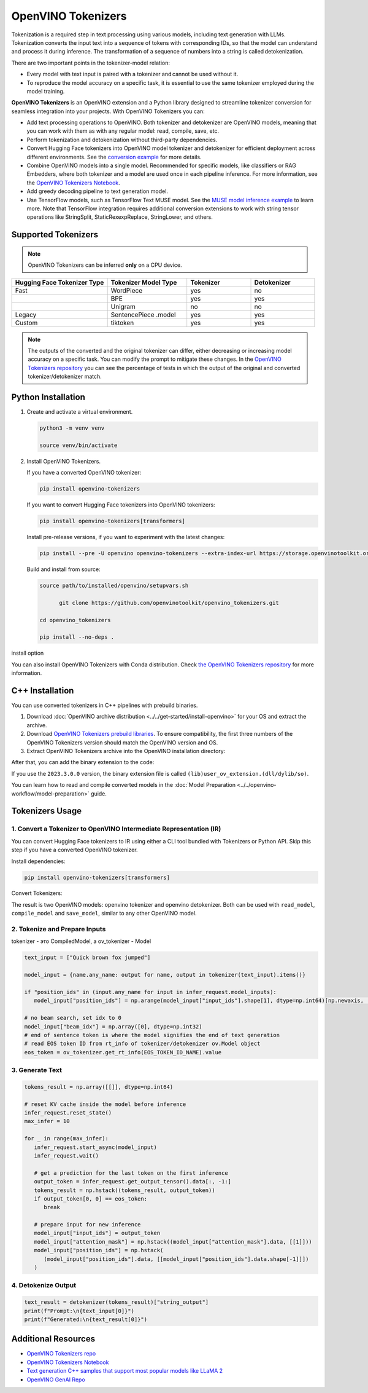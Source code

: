 .. {#tokenizers}

OpenVINO Tokenizers
===============================

Tokenization is a required step in text processing using various models, including text generation with LLMs.
Tokenization converts the input text into a sequence of tokens with corresponding IDs, so that
the model can understand and process it during inference. The transformation of a sequence of numbers into a
string is called detokenization.

.. image:: ../../_static/images/tokenization.svg
   :align: center

There are two important points in the tokenizer-model relation:

* Every model with text input is paired with a tokenizer and cannot be used without it.
* To reproduce the model accuracy on a specific task, it is essential to use the same tokenizer employed during the model training.

**OpenVINO Tokenizers** is an OpenVINO extension and a Python library designed to streamline
tokenizer conversion for seamless integration into your projects. With OpenVINO Tokenizers you can:

* Add text processing operations to OpenVINO. Both tokenizer and detokenizer are OpenVINO models, meaning that you can work with them as with any regular model: read, compile, save, etc.

* Perform tokenization and detokenization without third-party dependencies.

* Convert Hugging Face tokenizers into OpenVINO model tokenizer and detokenizer for efficient deployment across different environments. See the `conversion example <https://github.com/openvinotoolkit/openvino_tokenizers?tab=readme-ov-file#convert-huggingface-tokenizer>`__ for more details.

* Combine OpenVINO models into a single model. Recommended for specific models, like classifiers or RAG Embedders, where both tokenizer and a model are used once in each pipeline inference. For more information, see the `OpenVINO Tokenizers Notebook <https://github.com/openvinotoolkit/openvino_notebooks/blob/master/notebooks/openvino-tokenizers/openvino-tokenizers.ipynb>`__.

* Add greedy decoding pipeline to text generation model.

* Use TensorFlow models, such as TensorFlow Text MUSE model. See the `MUSE model inference example <https://github.com/openvinotoolkit/openvino_tokenizers?tab=readme-ov-file#tensorflow-text-integration>`__ to learn more.  Note that TensorFlow integration requires additional conversion extensions to work with string tensor operations like StringSplit, StaticRexexpReplace, StringLower, and others.

Supported Tokenizers
#####################

.. note::

   OpenVINO Tokenizers can be inferred **only** on a CPU device.

.. list-table::
   :widths: 30 25 20 20
   :header-rows: 1

   * - Hugging Face Tokenizer Type
     - Tokenizer Model Type
     - Tokenizer
     - Detokenizer
   * - Fast
     - WordPiece
     - yes
     - no
   * -
     - BPE
     - yes
     - yes
   * -
     - Unigram
     - no
     - no
   * - Legacy
     - SentencePiece .model
     - yes
     - yes
   * - Custom
     - tiktoken
     - yes
     - yes

.. note::

   The outputs of the converted and the original tokenizer can differ, either decreasing or increasing
   model accuracy on a specific task. You can modify the prompt to mitigate these changes.
   In the `OpenVINO Tokenizers repository <https://github.com/openvinotoolkit/openvino_tokenizers>`__
   you can see the percentage of tests in which the output of the original and converted tokenizer/detokenizer match.

Python Installation
###################


1. Create and activate a virtual environment.

   .. code-block:: python

      python3 -m venv venv

      source venv/bin/activate

2. Install OpenVINO Tokenizers.

   If you have a converted OpenVINO tokenizer:

   .. code-block:: python

      pip install openvino-tokenizers

   If you want to convert Hugging Face tokenizers into OpenVINO tokenizers:

   .. code-block:: python

      pip install openvino-tokenizers[transformers]

   Install pre-release versions, if you want to experiment with the latest changes:

   .. code-block:: python

      pip install --pre -U openvino openvino-tokenizers --extra-index-url https://storage.openvinotoolkit.org/simple/wheels/nightly

   Build and install from source:

   .. code-block:: python

      source path/to/installed/openvino/setupvars.sh

            git clone https://github.com/openvinotoolkit/openvino_tokenizers.git

      cd openvino_tokenizers

      pip install --no-deps .

install option

.. tab-set::

   .. tab-item:: If you have a converted OpenVINO tokenizer

      .. code-block:: python

         pip install openvino-tokenizers

   .. tab-item:: Сonvert Hugging Face tokenizer

      .. code-block:: python

         pip install openvino-tokenizers[transformers]

   .. tab-item:: Pre-release version

      .. code-block:: python

         pip install --pre -U openvino openvino-tokenizers --extra-index-url https://storage.openvinotoolkit.org/simple/wheels/nightly

   .. tab-item:: Build and install from source

      .. code-block:: python

         source path/to/installed/openvino/setupvars.sh

               git clone https://github.com/openvinotoolkit/openvino_tokenizers.git

         cd openvino_tokenizers

         pip install --no-deps .


You can also install OpenVINO Tokenizers with Conda distribution. Check `the OpenVINO Tokenizers
repository <https://github.com/openvinotoolkit/openvino_tokenizers.git>`__ for more
information.

C++ Installation
################

You can use converted tokenizers in C++ pipelines with prebuild binaries.

1. Download :doc:`OpenVINO archive distribution <../../get-started/install-openvino>` for your OS and extract the archive.

2. Download `OpenVINO Tokenizers prebuild libraries <https://storage.openvinotoolkit.org/repositories/openvino_tokenizers/packages/>`__. To ensure compatibility, the first three numbers of the OpenVINO Tokenizers version should match the OpenVINO version and OS.

3. Extract OpenVINO Tokenizers archive into the OpenVINO installation directory:

.. tab-set::

   .. tab-item:: Linux_x86

      .. code-block:: sh

         <openvino_dir>/runtime/lib/intel64/

   .. tab-item:: Linux_arm64

      .. code-block:: sh

         <openvino_dir>/runtime/lib/aarch64/

   .. tab-item:: Windows

      .. code-block:: sh

         <openvino_dir>\runtime\bin\intel64\Release\

   .. tab-item:: MacOS_x86

      .. code-block:: sh

         <openvino_dir>/runtime/lib/intel64/Release

   .. tab-item:: MacOS_arm64

      .. code-block:: sh

         <openvino_dir>/runtime/lib/arm64/Release/

After that, you can add the binary extension to the code:

.. tab-set::

   .. tab-item:: Linux

      .. code-block:: sh

         core.add_extension("libopenvino_tokenizers.so")

   .. tab-item:: Windows

      .. code-block:: sh

         core.add_extension("openvino_tokenizers.dll")

   .. tab-item:: MacOS

      .. code-block:: sh

         core.add_extension("libopenvino_tokenizers.dylib") 


If you use the ``2023.3.0.0`` version, the binary extension file is called ``(lib)user_ov_extension.(dll/dylib/so)``.

You can learn how to read and compile converted models in the
:doc:`Model Preparation <../../openvino-workflow/model-preparation>` guide.

Tokenizers Usage
################

1. Convert a Tokenizer to OpenVINO Intermediate Representation (IR)
+++++++++++++++++++++++++++++++++++++++++++++++++++++++++++++++++++++

You can convert Hugging Face tokenizers to IR using either a CLI tool bundled with Tokenizers or
Python API. Skip this step if you have a converted OpenVINO tokenizer.

Install dependencies:

.. code-block:: python

   pip install openvino-tokenizers[transformers]

Convert Tokenizers:

.. tab-set::

   .. tab-item:: CLI

      .. code-block:: sh

         !convert_tokenizer $model_id --with-detokenizer -o $tokenizer_dir

   .. tab-item:: Python API

      .. code-block:: python

         from transformers import AutoTokenizer
         from openvino_tokenizers import convert_tokenizer

         hf_tokenizer = AutoTokenizer.from_pretrained(model_id)
         ov_tokenizer, ov_detokenizer = convert_tokenizer(hf_tokenizer, with_detokenizer=True)
         ov_tokenizer, ov_detokenizer

The result is two OpenVINO models: openvino tokenizer and openvino detokenizer.
Both can be used with ``read_model``, ``compile_model`` and ``save_model``, similar to any other OpenVINO model.

2. Tokenize and Prepare Inputs
+++++++++++++++++++++++++++++++

tokenizer - это CompiledModel, а ov_tokenizer - Model

.. code-block:: python

   text_input = ["Quick brown fox jumped"]

   model_input = {name.any_name: output for name, output in tokenizer(text_input).items()}

   if "position_ids" in (input.any_name for input in infer_request.model_inputs):
      model_input["position_ids"] = np.arange(model_input["input_ids"].shape[1], dtype=np.int64)[np.newaxis, :]

   # no beam search, set idx to 0
   model_input["beam_idx"] = np.array([0], dtype=np.int32)
   # end of sentence token is where the model signifies the end of text generation
   # read EOS token ID from rt_info of tokenizer/detokenizer ov.Model object
   eos_token = ov_tokenizer.get_rt_info(EOS_TOKEN_ID_NAME).value

3. Generate Text
+++++++++++++++++++++++++++

.. code-block:: python

   tokens_result = np.array([[]], dtype=np.int64)

   # reset KV cache inside the model before inference
   infer_request.reset_state()
   max_infer = 10

   for _ in range(max_infer):
      infer_request.start_async(model_input)
      infer_request.wait()

      # get a prediction for the last token on the first inference
      output_token = infer_request.get_output_tensor().data[:, -1:]
      tokens_result = np.hstack((tokens_result, output_token))
      if output_token[0, 0] == eos_token:
         break

      # prepare input for new inference
      model_input["input_ids"] = output_token
      model_input["attention_mask"] = np.hstack((model_input["attention_mask"].data, [[1]]))
      model_input["position_ids"] = np.hstack(
         (model_input["position_ids"].data, [[model_input["position_ids"].data.shape[-1]]])
      )

4. Detokenize Output
+++++++++++++++++++++++++++++

.. code-block:: python

   text_result = detokenizer(tokens_result)["string_output"]
   print(f"Prompt:\n{text_input[0]}")
   print(f"Generated:\n{text_result[0]}")


Additional Resources
####################

* `OpenVINO Tokenizers repo <https://github.com/openvinotoolkit/openvino_tokenizers>`__
* `OpenVINO Tokenizers Notebook <https://github.com/openvinotoolkit/openvino_notebooks/blob/master/notebooks/openvino-tokenizers/openvino-tokenizers.ipynb>`__
* `Text generation C++ samples that support most popular models like LLaMA 2 <https://github.com/openvinotoolkit/openvino.genai/tree/master/text_generation/causal_lm/cpp>`__
* `OpenVINO GenAI Repo <https://github.com/openvinotoolkit/openvino.genai>`__


